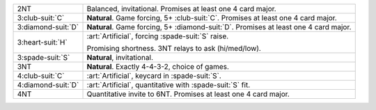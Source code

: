 .. table::
    :widths: auto

    +----------------------+----------------------------------------------------------------------------------------+
    | 2NT                  | Balanced, invitational. Promises at least one 4 card major.                            |
    +----------------------+----------------------------------------------------------------------------------------+
    | 3\ :club-suit:`C`    | **Natural**. Game forcing, 5+ \ :club-suit:`C`. Promises at least one 4 card major.    |
    +----------------------+----------------------------------------------------------------------------------------+
    | 3\ :diamond-suit:`D` | **Natural**. Game forcing, 5+ \ :diamond-suit:`D`. Promises at least one 4 card major. |
    +----------------------+----------------------------------------------------------------------------------------+
    | .. class:: alert     | :art:`Artificial`, forcing \ :spade-suit:`S` raise.                                    |
    |                      |                                                                                        |
    | 3\ :heart-suit:`H`   | Promising shortness. 3NT relays to ask (hi/med/low).                                   |
    |                      |                                                                                        |
    +----------------------+----------------------------------------------------------------------------------------+
    | 3\ :spade-suit:`S`   | **Natural**, invitational.                                                             |
    +----------------------+----------------------------------------------------------------------------------------+
    | 3NT                  | **Natural**. Exactly 4-4-3-2, choice of games.                                         |
    +----------------------+----------------------------------------------------------------------------------------+
    | 4\ :club-suit:`C`    | :art:`Artificial`, keycard in \ :spade-suit:`S`.                                       |
    +----------------------+----------------------------------------------------------------------------------------+
    | 4\ :diamond-suit:`D` | :art:`Artificial`, quantitative with \ :spade-suit:`S` fit.                            |
    +----------------------+----------------------------------------------------------------------------------------+
    | 4NT                  | Quantitative invite to 6NT. Promises at least one 4 card major.                        |
    +----------------------+----------------------------------------------------------------------------------------+
